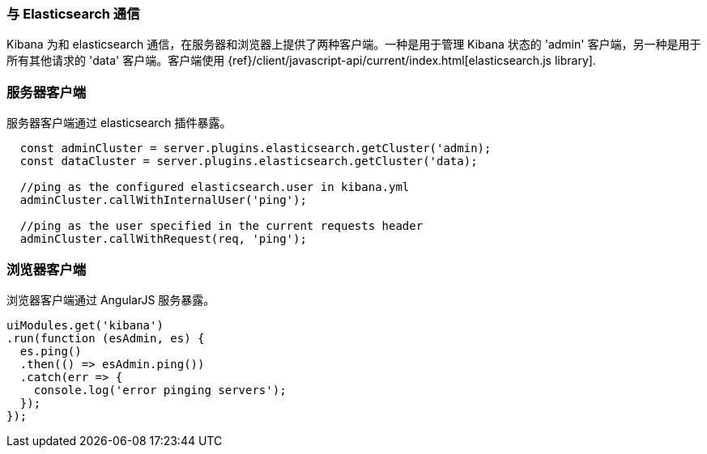[[development-elasticsearch]]
=== 与 Elasticsearch 通信

Kibana 为和 elasticsearch 通信，在服务器和浏览器上提供了两种客户端。一种是用于管理 Kibana 状态的 'admin' 客户端，另一种是用于所有其他请求的 'data' 客户端。客户端使用 {ref}/client/javascript-api/current/index.html[elasticsearch.js library].

[float]
[[client-server]]
=== 服务器客户端

服务器客户端通过 elasticsearch 插件暴露。
[source,javascript]
----
  const adminCluster = server.plugins.elasticsearch.getCluster('admin);
  const dataCluster = server.plugins.elasticsearch.getCluster('data);

  //ping as the configured elasticsearch.user in kibana.yml
  adminCluster.callWithInternalUser('ping');

  //ping as the user specified in the current requests header
  adminCluster.callWithRequest(req, 'ping');
----

[float]
[[client-browser]]
=== 浏览器客户端

浏览器客户端通过 AngularJS 服务暴露。

[source,javascript]
----
uiModules.get('kibana')
.run(function (esAdmin, es) {
  es.ping()
  .then(() => esAdmin.ping())
  .catch(err => {
    console.log('error pinging servers');
  });
});
----
